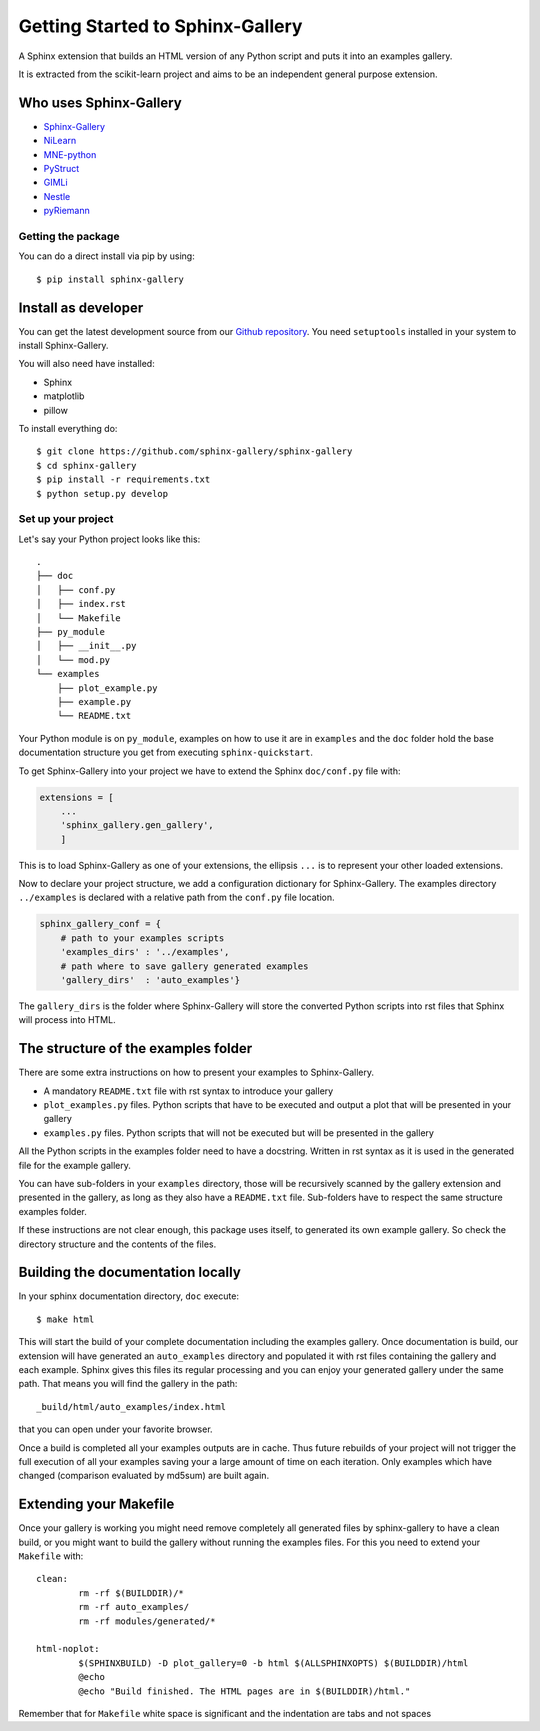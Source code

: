 =================================
Getting Started to Sphinx-Gallery
=================================

.. image:: https://travis-ci.org/sphinx-gallery/sphinx-gallery.svg?branch=master
    :target: https://travis-ci.org/sphinx-gallery/sphinx-gallery

.. image:: http://readthedocs.org/projects/sphinx-gallery/badge/?version=latest
    :target: http://sphinx-gallery.readthedocs.io/en/latest/?badge=latest
    :alt: Documentation Status


A Sphinx extension that builds an HTML version of any Python
script and puts it into an examples gallery.

It is extracted from the scikit-learn project and aims to be an
independent general purpose extension.

Who uses Sphinx-Gallery
-----------------------

* `Sphinx-Gallery <http://sphinx-gallery.readthedocs.io/en/latest/auto_examples/index.html>`_
* `NiLearn <http://nilearn.github.io/auto_examples/index.html>`_
* `MNE-python <http://www.martinos.org/mne/stable/auto_examples/index.html>`_
* `PyStruct <http://pystruct.github.io/auto_examples/index.html>`_
* `GIMLi <http://www.pygimli.org/_examples_auto/index.html>`_
* `Nestle <http://kbarbary.github.io/nestle/examples/index.html>`_
* `pyRiemann <http://pythonhosted.org/pyriemann/auto_examples/index.html>`_


Getting the package
===================

You can do a direct install via pip by using::

    $ pip install sphinx-gallery


Install as developer
--------------------

You can get the latest development source from our `Github repository
<https://github.com/sphinx-gallery/sphinx-gallery>`_. You need
``setuptools`` installed in your system to install Sphinx-Gallery.

You will also need have installed:

* Sphinx
* matplotlib
* pillow

To install everything do::

    $ git clone https://github.com/sphinx-gallery/sphinx-gallery
    $ cd sphinx-gallery
    $ pip install -r requirements.txt
    $ python setup.py develop


.. _set_up_your_project:

Set up your project
===================

Let's say your Python project looks like this::

    .
    ├── doc
    │   ├── conf.py
    │   ├── index.rst
    │   └── Makefile
    ├── py_module
    │   ├── __init__.py
    │   └── mod.py
    └── examples
	├── plot_example.py
	├── example.py
	└── README.txt

Your Python module is on ``py_module``, examples on how to use it are
in ``examples`` and the ``doc`` folder hold the base documentation
structure you get from executing ``sphinx-quickstart``.


To get Sphinx-Gallery into your project we have to extend the Sphinx
``doc/conf.py`` file with:

.. code-block:: python

    extensions = [
        ...
        'sphinx_gallery.gen_gallery',
        ]

This is to load Sphinx-Gallery as one of your extensions, the ellipsis
``...`` is to represent your other loaded extensions.

Now to declare your project structure, we add a configuration
dictionary for Sphinx-Gallery. The examples directory ``../examples``
is declared with a relative path from the ``conf.py`` file location.

.. code-block:: python

    sphinx_gallery_conf = {
	# path to your examples scripts
	'examples_dirs' : '../examples',
	# path where to save gallery generated examples
	'gallery_dirs'  : 'auto_examples'}

The ``gallery_dirs`` is the folder where Sphinx-Gallery will store the
converted Python scripts into rst files that Sphinx will process into
HTML.

The structure of the examples folder
------------------------------------

There are some extra instructions on how to present your examples to Sphinx-Gallery.

* A mandatory ``README.txt`` file with rst syntax to introduce your gallery
* ``plot_examples.py`` files. Python scripts that have to be executed
  and output a plot that will be presented in your gallery
* ``examples.py`` files. Python scripts that will not be executed but will be presented
  in the gallery

All the Python scripts in the examples folder need to have a docstring. Written
in rst syntax as it is used in the generated file for the example gallery.

You can have sub-folders in your ``examples`` directory, those will be
recursively scanned by the gallery extension and presented in the
gallery, as long as they also have a ``README.txt`` file. Sub-folders
have to respect the same structure examples folder.

If these instructions are not clear enough, this package uses itself, to generated
its own example gallery. So check the directory structure and the contents of the
files.

Building the documentation locally
----------------------------------

In your sphinx documentation directory, ``doc`` execute::

    $ make html

This will start the build of your complete documentation including the examples
gallery. Once documentation is build, our extension will have generated an ``auto_examples``
directory and populated it with rst files containing the gallery and each example.
Sphinx gives this files its regular processing and you can enjoy your
generated gallery under the same path. That means you will find the gallery in the path::

    _build/html/auto_examples/index.html

that you can open under your favorite browser.

Once a build is completed all your examples outputs are in cache. Thus
future rebuilds of your project will not trigger the full execution of
all your examples saving your a large amount of time on each
iteration. Only examples which have changed (comparison evaluated by
md5sum) are built again.

Extending your Makefile
-----------------------
Once your gallery is working you might need remove completely all generated files by
sphinx-gallery to have a clean build, or you might want to build the gallery without
running the examples files. For this you need to extend your ``Makefile`` with::

    clean:
            rm -rf $(BUILDDIR)/*
            rm -rf auto_examples/
            rm -rf modules/generated/*

    html-noplot:
            $(SPHINXBUILD) -D plot_gallery=0 -b html $(ALLSPHINXOPTS) $(BUILDDIR)/html
            @echo
            @echo "Build finished. The HTML pages are in $(BUILDDIR)/html."

Remember that for ``Makefile`` white space is significant and the indentation are tabs
and not spaces
